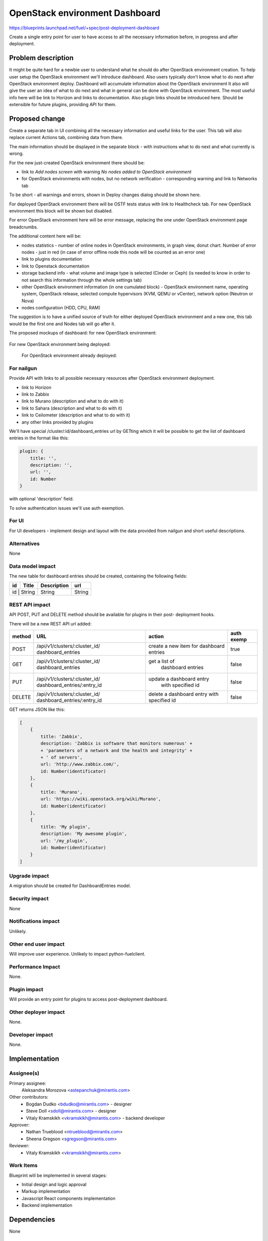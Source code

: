 ..
 This work is licensed under a Creative Commons Attribution 3.0 Unported
 License.

 http://creativecommons.org/licenses/by/3.0/legalcode

==========================================
OpenStack environment Dashboard
==========================================

https://blueprints.launchpad.net/fuel/+spec/post-deployment-dashboard

Create a single entry point for user to have access to all the necessary
information before, in progress and after deployment.

Problem description
===================

It might be quite hard for a newbie user to understand what he should do after
OpenStack environment creation. To help user setup the OpenStack environment
we'll introduce dashboard.
Also users typically don't know what to do next after OpenStack environment
deploy.
Dashboard will accumulate information about the OpenStack environment
It also will give the user an idea of what to do next and what in general can
be done with OpenStack environment. The most useful info here will be link
to Horizon and links to  documentation. Also plugin links should be introduced
here. Should be extensible for future plugins, providing API for them.

Proposed change
===============

Create a separate tab in UI combining all the necessary information and useful
links for the user. This tab will also replace current Actions tab, combining
data from there.

The main information should be displayed in the separate block - with
instructions what to do next and what currently is wrong.

For the new just-created OpenStack environment there should be:

* link to *Add nodes screen* with warning *No nodes added to OpenStack*
  *environment*
* for OpenStack environments with nodes, but no network verification -
  corresponding warning and link to Networks tab

To be short - all warnings and errors, shown in Deploy changes dialog should be
shown here.

For deployed OpenStack environment there will be OSTF tests status with link to
Healthcheck tab. For new OpenStack environment this block will be shown but
disabled.

For error OpenStack environment here will be error message, replacing
the one under OpenStack environment page breadcrumbs.

The additional content here will be:

* nodes statistics - number of online nodes in OpenStack environments, in graph
  view, donut chart. Number of error nodes - just in red (in case of error
  offline node this node will be counted as an error one)
* link to plugins documentation
* link to Openstack documentation
* storage backend info - what volume and image type is selected (Cinder or
  Ceph) (is needed to know in order to not search this information
  through the whole settings tab)
* other OpenStack environment information (in one cumulated block) - OpenStack
  environment name, operating system, OpenStack release, selected compute
  hypervisors (KVM, QEMU or vCenter), network option (Neutron or Nova)
* nodes configuration (HDD, CPU, RAM)

The suggestion is to have a unified source of truth for either deployed
OpenStack environment and a new one, this tab would be the first one and Nodes
tab will go after it.

The proposed mockups of dashboard: for new OpenStack environment:

 .. image:: images/dashboard/new_cluster.png

For new OpenStack environment being deployed:

 .. image:: images/dashboard/deployment_in_progress.png

 For OpenStack environment already deployed:

 .. image:: images/dashboard/deployment_done.png


For nailgun
-----------

Provide API with links to all possible necessary resources after OpenStack
environment deployment.

* link to Horizon
* link to Zabbix
* link to Murano (description and what to do with it)
* link to Sahara (description and what to do with it)
* link to Ceilometer (description and what to do with it)
* any other links provided by plugins

We'll have special /cluster/:id/dashboard_entries url by GETting which it will
be possible to get the list of dashboard entries in the format like this:

.. code-block:: javascript

            plugin: {
                title: '',
                description: '',
                url: '',
                id: Number
            }

with optional 'description' field.

To solve authentication issues we'll use auth exemption.


For UI
-----------

For UI developers - implement design and layout with the data provided from
nailgun and short useful descriptions.

Alternatives
------------

None

Data model impact
-----------------

The new table for dashboard entries should be created, containing the
following fields:

+----+--------+-------------+--------+
| id | Title  | Description | url    |
+====+========+=============+========+
| id | String | String      | String |
+-------------+-------------+--------+

REST API impact
---------------

API POST, PUT and DELETE method should be available for plugins in their post-
deployment hooks.

There will be a new REST API url added:

+--------+--------------------------------+--------------------------+-------+
| method | URL                            | action                   | auth  |
|        |                                |                          | exemp |
+========+================================+==========================+=======+
|  POST  | /api/v1/clusters/:cluster_id/  | create a new  item       | true  |
|        | dashboard_entries              | for dashboard entries    |       |
+--------+--------------------------------+--------------------------+-------+
|  GET   | /api/v1/clusters/:cluster_id/  |  get a list of           | false |
|        | dashboard_entries              |   dashboard entries      |       |
+--------+--------------------------------+--------------------------+-------+
|  PUT   | /api/v1/clusters/:cluster_id/  | update a dashboard entry | false |
|        | dashboard_entries/:entry_id    |  with specified id       |       |
+--------+--------------------------------+--------------------------+-------+
| DELETE | /api/v1/clusters/:cluster_id/  | delete a dashboard       | false |
|        | dashboard_entries/:entry_id    | entry with specified id  |       |
+--------+--------------------------------+--------------------------+-------+

GET returns JSON like this:

.. code-block:: json

    [
        {
            title: 'Zabbix',
            description: 'Zabbix is software that monitors numerous' +
            + 'parameters of a network and the health and integrity' +
            + ' of servers',
            url: 'http://www.zabbix.com/',
            id: Number(identificator)
        },
        {
            title: 'Murano',
            url: 'https://wiki.openstack.org/wiki/Murano',
            id: Number(identificator)
        },
        {
            title: 'My plugin',
            description: 'My awesome plugin',
            url: '/my_plugin',
            id: Number(identificator)
        }
    ]

Upgrade impact
--------------

A migration should be created for DashboardEntries model.

Security impact
---------------

None

Notifications impact
--------------------

Unlikely.

Other end user impact
---------------------

Will improve user experience.
Unlikely to impact python-fuelclient.

Performance Impact
------------------

None.

Plugin impact
---------------------

Will provide an entry point for plugins to access post-deployment
dashboard.

Other deployer impact
---------------------

None.

Developer impact
----------------

None.

Implementation
==============

Assignee(s)
-----------

Primary assignee:
  Aleksandra Morozova <astepanchuk@mirantis.com>
Other contributors:
  * Bogdan Dudko  <bdudko@mirantis.com> - designer
  * Steve Doll <sdoll@mirantis.com> - designer
  * Vitaly Kramskikh <vkramskikh@mirantis.com> - backend developer
Approver:
  * Nathan Trueblood <ntrueblood@mirantis.com>
  * Sheena Gregson <sgregson@mirantis.com>
Reviewer:
  * Vitaly Kramskikh <vkramskikh@mirantis.com>

Work Items
----------

Blueprint will be implemented in several stages:

* Initial design and logic approval
* Markup implementation
* Javascript React components implementation
* Backend implementation

Dependencies
============

None

Testing
=======

Tests to be created for new REST API items.
UI side of Dashboard implementation should also be covered with
functional and unit tests - React components, new UX, new js model.

Acceptance criteria
-------------------

User can access OpenStack documentation, list of changes, available actions,
cumulated information and what is missing for OpenStack environment, also
plugin urls will be shown on this separate Dashboard tab.
Cumulated environment information, actions that can be done with environment
and links to OpenStack documentation should always be visible for the user.
Before deployment user can see list of changes, a list of warnings/errors if
any in addition to information displayed always.
In the process of environment deployment, user can see current deployment
progress state, besides the information mentioned above.
After OpenStack deployment has successfully completed, the default displayed
tab shows links out to all relevant dashboards (Horizon, Murano, plugin
UIs). If plugins were included, links should include plugin-relevant UI blocks.
Changing plugin settings and/or removing plugins is not a part of this page.

Documentation Impact
====================

Part about user flow, with new Dashboard tab should be updated.

References
==========

1. https://blueprints.launchpad.net/fuel/+spec/post-deployment-dashboard
